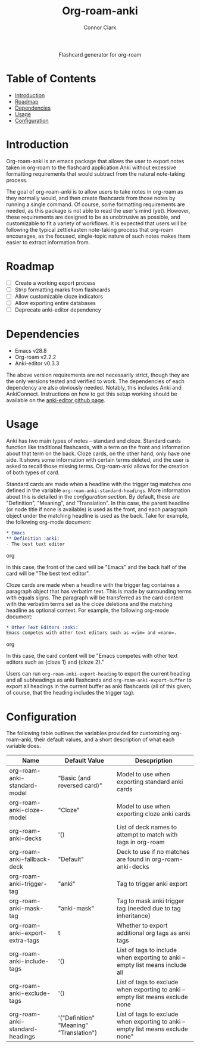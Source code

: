 #+title: Org-roam-anki
#+author: Connor Clark

#+html:<p align="center"><a href="https://www.gnu.org/software/emacs/"><img src="https://img.shields.io/badge/made for-emacs-blueviolet"></a> <a href="https://github.com/cocl2625/org-roam-anki/pulls"><img src="https://img.shields.io/badge/contribute a-pr-brightgreen"></a></p>

#+html:<div align="center">
Flashcard generator for org-roam
#+html:</div>

* Table of Contents

- [[#introduction][Introduction]]
- [[#roadmap][Roadmap]]
- [[#dependencies][Dependencies]]
- [[#usage][Usage]]
- [[#configuration][Configuration]]

* Introduction

Org-roam-anki is an emacs package that allows the user to export notes taken in org-roam to the flashcard application Anki without excessive formatting requirements that would subtract from the natural note-taking process.

The goal of org-roam-anki is to allow users to take notes in org-roam as they normally would, and then create flashcards from those notes by running a single command. Of course, some formatting requirements are needed, as this package is not able to read the user's mind (yet). However, these requirements are designed to be as unobtrusive as possible, and customizable to fit a variety of workflows. It is expected that users will be following the typical zettlekasten note-taking process that org-roam encourages, as the focused, single-topic nature of such notes makes them easier to extract information from.

* Roadmap

- [-] Create a working export process
- [ ] Strip formatting marks from flashcards
- [ ] Allow customizable cloze indicators
- [ ] Allow exporting entire databases
- [ ] Deprecate anki-editor dependency

* Dependencies

- Emacs v28.8
- Org-roam v2.2.2
- Anki-editor v0.3.3

The above version requirements are not necessarily strict, though they are the only versions tested and verified to work. The dependencies of each dependency are also obviously needed. Notably, this includes Anki and AnkiConnect. Instructions on how to get this setup working should be available on the [[https://github.com/louietan/anki-editor][anki-editor github page]].

* Usage

Anki has two main types of notes -- standard and cloze. Standard cards function like traditional flashcards, with a term on the front and information about that term on the back. Cloze cards, on the other hand, only have one side. It shows some information with certain terms deleted, and the user is asked to recall those missing terms. Org-roam-anki allows for the creation of both types of card.

Standard cards are made when a headline with the trigger tag matches one defined in the variable ~org-roam-anki-standard-headings~. More information about this is detailed in the [[*Configuration][configuration section]]. By default, these are "Definition", "Meaning", and "Translation". In this case, the parent headline (or node title if none is available) is used as the front, and each paragraph object under the matching headline is used as the back. Take for example, the following org-mode document:

#+begin_src org
,* Emacs
,** Definition :anki:
- The best text editor
#+end_src org

In this case, the front of the card will be "Emacs" and the back half of the card will be "The best text editor".

Cloze cards are made when a headline with the trigger tag containes a paragraph object that has verbatim text. This is made by surrounding terms with equals signs. The paragraph will be transferred as the card content with the verbatim terms set as the cloze deletions and the matching headline as optional context. For example, the following org-mode document:

#+begin_src org
,* Other Text Editors :anki:
Emacs competes with other text editors such as =vim= and =nano=.
#+end_src org

In this case, the card content will be "Emacs competes with other text editors such as {cloze 1} and {cloze 2}."

Users can run ~org-roam-anki-export-heading~ to export the current heading and all subheadings as anki flashcards and ~org-roam-anki-export-buffer~ to export all headings in the current buffer as anki flashcards (all of this given, of course, that the heading includes the trigger tag).

* Configuration

The following table outlines the variables provided for customizing org-roam-anki, their default values, and a short description of what each variable does.

| Name                            | Default Value                           | Descpription                                                                     |
|---------------------------------+-----------------------------------------+----------------------------------------------------------------------------------|
| org-roam-anki-standard-model    | "Basic (and reversed card)"             | Model to use when exporting standard anki cards                                  |
| org-roam-anki-cloze-model       | "Cloze"                                 | Model to use when exporting cloze anki cards                                     |
| org-roam-anki-decks             | '()                                     | List of deck names to attempt to match with tags in org-roam                     |
| org-roam-anki-fallback-deck     | "Default"                               | Deck to use if no matches are found in org-roam-anki-decks                       |
| org-roam-anki-trigger-tag       | "anki"                                  | Tag to trigger anki export                                                       |
| org-roam-anki-mask-tag          | "anki-mask"                             | Tag to mask anki trigger tag (needed due to tag inheritance)                     |
| org-roam-anki-export-extra-tags | t                                       | Whether to export additional org tags as anki tags                               |
| org-roam-anki-include-tags      | '()                                     | List of tags to include when exporting to anki -- empty list means include all   |
| org-roam-anki-exclude-tags      | '()                                     | List of tags to exclude when exporting to anki -- empty list means exclude none  |
| org-roam-anki-standard-headings | '("Definition" "Meaning" "Translation") | List of tags to exclude when exporting to anki -- empty list means exclude none" |
